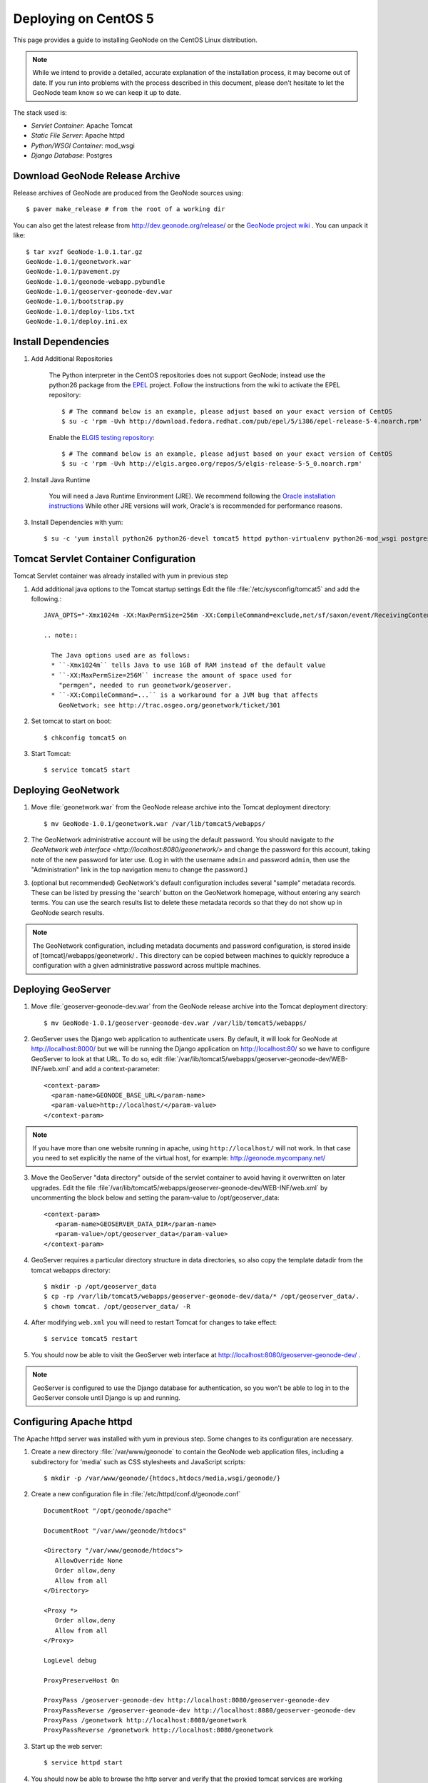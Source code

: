 Deploying on CentOS 5
=====================

This page provides a guide to installing GeoNode on the CentOS Linux
distribution.  

.. note:: 

    While we intend to provide a detailed, accurate explanation of the
    installation process, it may become out of date.  If you run into problems
    with the process described in this document, please don't hesitate to let
    the GeoNode team know so we can keep it up to date.

The stack used is:

* *Servlet Container*: Apache Tomcat

* *Static File Server*: Apache httpd

* *Python/WSGI Container*: mod_wsgi

* *Django Database*: Postgres 

Download GeoNode Release Archive
--------------------------------
Release archives of GeoNode are produced from the GeoNode sources using::

  $ paver make_release # from the root of a working dir

You can also get the latest release from http://dev.geonode.org/release/ or 
the `GeoNode project wiki <http://dev.geonode.org/trac/>`_ .  
You can unpack it like::

  $ tar xvzf GeoNode-1.0.1.tar.gz
  GeoNode-1.0.1/geonetwork.war
  GeoNode-1.0.1/pavement.py
  GeoNode-1.0.1/geonode-webapp.pybundle
  GeoNode-1.0.1/geoserver-geonode-dev.war
  GeoNode-1.0.1/bootstrap.py
  GeoNode-1.0.1/deploy-libs.txt
  GeoNode-1.0.1/deploy.ini.ex

Install Dependencies
--------------------

1. Add Additional Repositories

     The Python interpreter in the CentOS repositories does not support GeoNode;
     instead use the python26 package from the `EPEL
     <http://fedoraproject.org/wiki/EPEL>`_ project.  Follow the instructions from
     the wiki to activate the EPEL repository::

     $ # The command below is an example, please adjust based on your exact version of CentOS
     $ su -c 'rpm -Uvh http://download.fedora.redhat.com/pub/epel/5/i386/epel-release-5-4.noarch.rpm'

     Enable the `ELGIS testing repository
     <http://wiki.osgeo.org/wiki/Enterprise_Linux_GIS>`_::

     $ # The command below is an example, please adjust based on your exact version of CentOS
     $ su -c 'rpm -Uvh http://elgis.argeo.org/repos/5/elgis-release-5-5_0.noarch.rpm'

2. Install Java Runtime

     You will need a Java Runtime Environment (JRE).  We recommend following
     the `Oracle installation instructions
     <http://www.oracle.com/technetwork/java/javase/install-linux-self-extracting-142296.html>`_
     While other JRE versions will work, Oracle's is recommended for performance
     reasons.  

3. Install Dependencies with yum::

    $ su -c 'yum install python26 python26-devel tomcat5 httpd python-virtualenv python26-mod_wsgi postgresql84 postgresql84-server gcc postgresql84-python postgresql84-libs postgresql84-devel python26-devel geos'


Tomcat Servlet Container Configuration
--------------------------------------

Tomcat Servlet container was already installed with yum in previous step

1. Add additional java options to the Tomcat startup settings 
   Edit the file :file:`/etc/sysconfig/tomcat5` and add the following.::

    JAVA_OPTS="-Xmx1024m -XX:MaxPermSize=256m -XX:CompileCommand=exclude,net/sf/saxon/event/ReceivingContentHandler.startElement"
  
    .. note::
 
      The Java options used are as follows: 
      * ``-Xmx1024m`` tells Java to use 1GB of RAM instead of the default value
      * ``-XX:MaxPermSize=256M`` increase the amount of space used for
        "permgen", needed to run geonetwork/geoserver.
      * ``-XX:CompileCommand=...`` is a workaround for a JVM bug that affects
        GeoNetwork; see http://trac.osgeo.org/geonetwork/ticket/301

2. Set tomcat to start on boot:: 
   
    $ chkconfig tomcat5 on

3. Start Tomcat::

    $ service tomcat5 start


Deploying GeoNetwork
--------------------

1. Move :file:`geonetwork.war` from the GeoNode release archive into the Tomcat
   deployment directory::

     $ mv GeoNode-1.0.1/geonetwork.war /var/lib/tomcat5/webapps/ 

2. The GeoNetwork administrative account will be using the default password.  You
   should navigate to `the GeoNetwork web interface
   <http://localhost:8080/geonetwork/>` and change the password for this account,
   taking note of the new password for later use. (Log in with the username
   ``admin`` and password ``admin``, then use the "Administration" link in the
   top navigation menu to change the password.)

3. (optional but recommended) GeoNetwork's default configuration includes
   several "sample" metadata records.  These can be listed by pressing the
   'search' button on the GeoNetwork homepage, without entering any search
   terms.  You can use the search results list to delete these metadata records
   so that they do not show up in GeoNode search results.

.. note::

    The GeoNetwork configuration, including metadata documents and password
    configuration, is stored inside of [tomcat]/webapps/geonetwork/ .  This
    directory can be copied between machines to quickly reproduce a
    configuration with a given administrative password across multiple
    machines.

Deploying GeoServer
-------------------

1. Move :file:`geoserver-geonode-dev.war` from the GeoNode release archive into
   the Tomcat deployment directory::

     $ mv GeoNode-1.0.1/geoserver-geonode-dev.war /var/lib/tomcat5/webapps/

2. GeoServer uses the Django web application to authenticate users.  By
   default, it will look for GeoNode at http://localhost:8000/ but we will be
   running the Django application on http://localhost:80/ so we have to
   configure GeoServer to look at that URL.  To do so, edit
   :file:`/var/lib/tomcat5/webapps/geoserver-geonode-dev/WEB-INF/web.xml` 
   and add a context-parameter::

     <context-param>
       <param-name>GEONODE_BASE_URL</param-name>
       <param-value>http://localhost/</param-value>
     </context-param>

.. note::

   If you have more than one website running in apache, using ``http://localhost/`` will not work.
   In that case you need to set explicitly the name of the virtual host, for example:
   http://geonode.mycompany.net/

3. Move the GeoServer "data directory" outside of the servlet container to
   avoid having it overwritten on later upgrades. Edit the file
   :file`/var/lib/tomcat5/webapps/geoserver-geonode-dev/WEB-INF/web.xml`
   by uncommenting the block below and setting the param-value to 
   /opt/geoserver_data::

     <context-param>
        <param-name>GEOSERVER_DATA_DIR</param-name>
        <param-value>/opt/geoserver_data</param-value>
     </context-param>

4. GeoServer requires a particular directory structure in data directories, so 
   also copy the template datadir from the tomcat webapps directory::
   
     $ mkdir -p /opt/geoserver_data
     $ cp -rp /var/lib/tomcat5/webapps/geoserver-geonode-dev/data/* /opt/geoserver_data/.
     $ chown tomcat. /opt/geoserver_data/ -R

4. After modifying ``web.xml`` you will need to restart Tomcat for changes to
   take effect::

     $ service tomcat5 restart

5. You should now be able to visit the GeoServer web interface at
   http://localhost:8080/geoserver-geonode-dev/ . 
   
.. note::

     GeoServer is configured to use the Django database for authentication, 
     so you won't be able to log in to the GeoServer console until Django 
     is up and running.

Configuring Apache httpd
------------------------

The Apache httpd server was installed with yum in previous step. Some changes to 
its configuration are necessary.

1. Create a new directory :file:`/var/www/geonode` to contain the GeoNode
   web application files, including a subdirectory for 'media' such as CSS
   stylesheets and JavaScript scripts::

     $ mkdir -p /var/www/geonode/{htdocs,htdocs/media,wsgi/geonode/}

2. Create a new configuration file in :file:`/etc/httpd/conf.d/geonode.conf` ::

     DocumentRoot "/opt/geonode/apache"

     DocumentRoot "/var/www/geonode/htdocs"

     <Directory "/var/www/geonode/htdocs">
        AllowOverride None
        Order allow,deny
        Allow from all
     </Directory>

     <Proxy *>
        Order allow,deny
        Allow from all
     </Proxy>

     LogLevel debug

     ProxyPreserveHost On

     ProxyPass /geoserver-geonode-dev http://localhost:8080/geoserver-geonode-dev
     ProxyPassReverse /geoserver-geonode-dev http://localhost:8080/geoserver-geonode-dev
     ProxyPass /geonetwork http://localhost:8080/geonetwork
     ProxyPassReverse /geonetwork http://localhost:8080/geonetwork

3. Start up the web server::

     $ service httpd start

4. You should now be able to browse the http server and verify that the proxied tomcat
   services are working properly::

     http://localhost/geonetwork/
     http://localhost/geoserver-geonode-dev/

Installing the GeoNode Django Application
-----------------------------------------

1. Copy GeoNode release files to application directory::

     $ cp GeoNode-1.0.1/bootstrap.py /var/www/geonode/wsgi/geonode/.
     $ cp GeoNode-1.0.1/geonode-webapp.pybundle /var/www/geonode/wsgi/geonode/.
     $ cp GeoNode-1.0.1/pavement.py /var/www/geonode/wsgi/geonode/.

2. Run the bootstrap script to set up a virtualenv sandbox and install Python
   dependencies:: 

     $ cd /var/www/geonode/wsgi/geonode
     $ python26 bootstrap.py

3. Install required psycopg2 dependency::

     $ cd /var/www/geonode/wsgi/geonode
     $ source bin/activate
     $ pip install http://initd.org/psycopg/tarballs/PSYCOPG-2-2/psycopg2-2.2.0.tar.gz

4. Create a Local Settings Python file at
   :file:`/var/www/geonode/wsgi/geonode/src/GeoNodePy/geonode/local_settings.py` to
   contain settings for the local server. for example:: 

     DEBUG = TEMPLATE_DEBUG = False
     MINIFIED_RESOURCES = True
     SERVE_MEDIA=False

     SITENAME = "GeoNode"
     SITEURL = "http://localhost/

     DATABASE_ENGINE = 'postgresql_psycopg2'
     DATABASE_NAME = 'geonode'
     DATABASE_USER = 'geonode'
     DATABASE_PASSWORD = "geonode"
     DATABASE_HOST = 'localhost'
     DATABASE_PORT = '5432'

     LANGUAGE_CODE = 'en'

     # the filesystem path where uploaded data should be saved
     MEDIA_ROOT = "/var/www/geonode/htdocs/media/"

     # the web url to get to those saved files
     MEDIA_URL = SITEURL + "media/"

     GEONODE_UPLOAD_PATH = "/var/www/geonode/htdocs/media/"

     SECRET_KEY = ''

     # The FULLY QUALIFIED url to the GeoServer instance for this GeoNode.
     GEOSERVER_BASE_URL = SITEURL + "geoserver-geonode-dev/"

     # The FULLY QUALIFIED url to the GeoNetwork instance for this GeoNode
     GEONETWORK_BASE_URL = SITEURL + "geonetwork/"

     # The username and password for a user with write access to GeoNetwork
     GEONETWORK_CREDENTIALS = "admin", 'admin'

     # A Google Maps API key is needed for the 3D Google Earth view of maps
     # See http://code.google.com/apis/maps/signup.html
     GOOGLE_API_KEY = ""

     ADMIN_MEDIA_PREFIX="/admin-media/"

     DEFAULT_LAYERS_OWNER='admin'
     GEONODE_CLIENT_LOCATION = SITEURL + 'media/static/'

     import logging, sys
     for _module in ["geonode.maps.views", "geonode.maps.gs_helpers"]:
        _logger = logging.getLogger(_module)
        _logger.addHandler(logging.StreamHandler(sys.stderr))
        _logger.setLevel(logging.DEBUG)

.. note::

     The local_settings.py approach is a Django idiom to help customizing websites, it works because
     the last line of ``src/GeoNodePy/geonode/settings.py`` imports it if it exists.

Installing and Configuring mod_wsgi
-----------------------------------

1. Create a short Python script in :file:`/var/www/geonode/wsgi/geonode.wsgi` to load
   the GeoNode application in Apache::

     #! /var/www/geonode/wsgi/geonode.wsgi 
     import site, os
     site.addsitedir('/var/www/geonode/wsgi/geonode/lib/python2.6/site-packages')
     os.environ['DJANGO_SETTINGS_MODULE'] = 'geonode.settings'
     from django.core.handlers.wsgi import WSGIHandler
     application = WSGIHandler()

2. Edit the configuration file :file:`/etc/httpd/conf.d/geonode.conf` that was
   created earlier and add on to the end::

     Alias /media "/var/www/geonode/wsgi/geonode/src/GeoNodePy/geonode/media"
     Alias /admin-media/ /var/www/geonode/wsgi/geonode/lib/python2.6/site-packages/django/contrib/admin/media/
     
     WSGIDaemonProcess geonode python-path=/var/www/geonode/wsgi/geonode/lib/python2.6/site-packages
     WSGIScriptAlias / /var/www/geonode/wsgi/geonode.wsgi 
     WSGISocketPrefix /var/run/wsgi
     WSGIPassAuthorization On

3. Now restart the webserver::

     $ service httpd restart

   .. note:: 

     The GeoNode site won't be working just yet; you still need to
     initialize the database before it will work.

Prepare the Django database
---------------------------

1. Initialize postgres and set it to start on boot:: 

    $ service postgresql initdb
    $ service postgresql start
    $ chkconfig postgresql on 

2. Create geonode database and geonode user account (you will be prompted for a password)::

    $ su - postgres
    $ createdb geonode && createuser -s -P geonode 
    $ exit

3. Edit the ``pg_hba.conf`` file to use password based authentication, change
   `ident, sameuser` to `md5`::

     $ vim /var/lib/pgsql/data/pg_hba.conf

     # "local" is for Unix domain socket connections only
     local   all         all                               md5

     Then restart postgres in order to pick up the changes::

     $ service postgresql restart


4. Activate the GeoNode virtualenv if it is not already active::

     $ cd /var/www/geonode/wsgi/geonode
     $ source bin/activate

5. Use the `django-admin` tool to initialize the database::

     $ django-admin.py syncdb --settings=geonode.settings

   This command should request a user name and password from you; these will be
   used for an admin account on the GeoNode site.

6. Use `django-admin` again to synchronize GeoServer, GeoNode, and GeoNetwork::
    
     $ django-admin.py updatelayers --settings=geonode.settings

   All three services must be running for this to work, but you can repeate the
   command as often as you like without creating duplicate records or
   overwriting pre-existing ones.  This can be used to add layers to a GeoNode
   site when the GeoNode upload tool can not handle those layers (for example,
   PostGIS layers fall under this category at presen  This can be used to add
   layers to a GeoNode site when the GeoNode upload tool can not handle those
   layers (for example, PostGIS layers fall under this category at present.) by
   simply re-running the updatelayers script after configuring the layers in
   GeoServer.

7. You should now be able to see the GeoNode site at http://localhost/

.. note::
    
    If you have problems uploading files, please enable the verbose logging
    http://docs.geonode.org/1.0/logging.html
